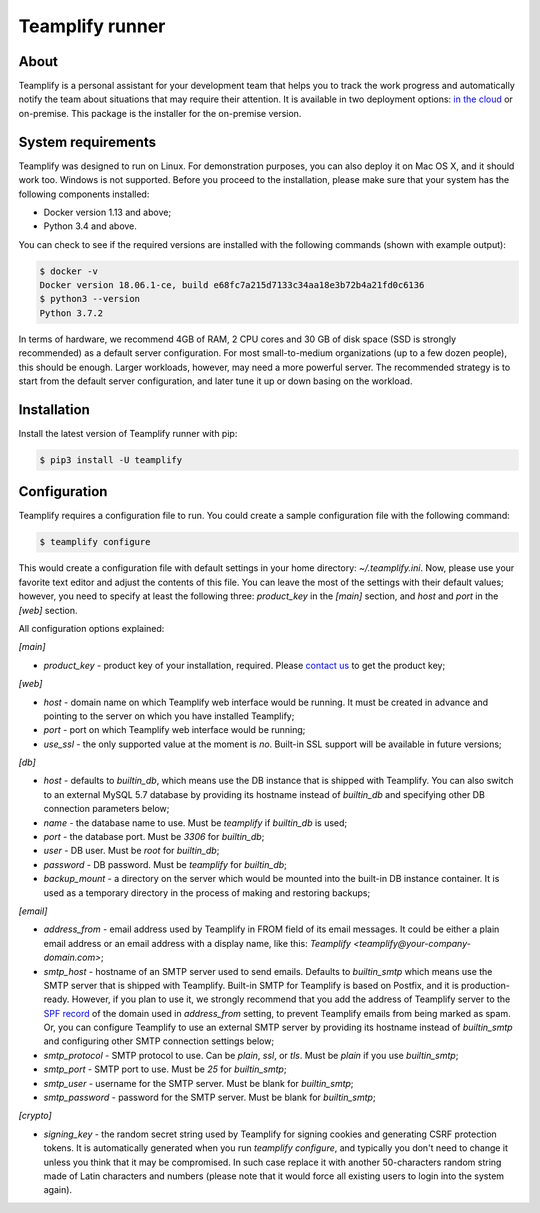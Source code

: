 Teamplify runner
================

.. image:: https://travis-ci.org/teamplify/teamplify-runner.svg?branch=master
        :target: https://travis-ci.org/teamplify/teamplify-runner

About
-----

Teamplify is a personal assistant for your development team that helps you to
track the work progress and automatically notify the team about situations that
may require their attention. It is available in two deployment options:
`in the cloud <https://teamplify.com>`_ or on-premise. This package is the
installer for the on-premise version.

System requirements
-------------------

Teamplify was designed to run on Linux. For demonstration purposes, you can also
deploy it on Mac OS X, and it should work too. Windows is not supported. Before
you proceed to the installation, please make sure that your system has the
following components installed:

- Docker version 1.13 and above;
- Python 3.4 and above.

You can check to see if the required versions are installed with the following
commands (shown with example output):

.. code:: shell

  $ docker -v
  Docker version 18.06.1-ce, build e68fc7a215d7133c34aa18e3b72b4a21fd0c6136
  $ python3 --version
  Python 3.7.2

In terms of hardware, we recommend 4GB of RAM, 2 CPU cores and 30 GB of disk
space (SSD is strongly recommended) as a default server configuration. For most
small-to-medium organizations (up to a few dozen people), this should be enough.
Larger workloads, however, may need a more powerful server. The recommended
strategy is to start from the default server configuration, and later tune it up
or down basing on the workload.

Installation
------------

Install the latest version of Teamplify runner with pip:

.. code:: shell

  $ pip3 install -U teamplify


Configuration
-------------

Teamplify requires a configuration file to run. You could create a sample
configuration file with the following command:

.. code:: shell

  $ teamplify configure

This would create a configuration file with default settings in your home
directory: `~/.teamplify.ini`. Now, please use your favorite text editor and
adjust the contents of this file. You can leave the most of the settings with
their default values; however, you need to specify at least the following three:
`product_key` in the `[main]` section, and `host` and `port` in the `[web]`
section.

All configuration options explained:

`[main]`

- `product_key` - product key of your installation, required. Please
  `contact us <mailto:support@teamplify.com>`_ to get the product key;

`[web]`

- `host` - domain name on which Teamplify web interface would be running. It
  must be created in advance and pointing to the server on which you have
  installed Teamplify;
- `port` - port on which Teamplify web interface would be running;
- `use_ssl` - the only supported value at the moment is `no`. Built-in SSL
  support will be available in future versions;

`[db]`

- `host` - defaults to `builtin_db`, which means use the DB instance that is
  shipped with Teamplify. You can also switch to an external MySQL 5.7 database
  by providing its hostname instead of `builtin_db` and specifying other DB
  connection parameters below;
- `name` - the database name to use. Must be `teamplify` if `builtin_db` is
  used;
- `port` - the database port. Must be `3306` for `builtin_db`;
- `user` - DB user. Must be `root` for `builtin_db`;
- `password` - DB password. Must be `teamplify` for `builtin_db`;
- `backup_mount` - a directory on the server which would be mounted into the
  built-in DB instance container. It is used as a temporary directory in the
  process of making and restoring backups;

`[email]`

- `address_from` - email address used by Teamplify in FROM field of its email
  messages. It could be either a plain email address or an email address with
  a display name, like this: `Teamplify <teamplify@your-company-domain.com>`;
- `smtp_host` - hostname of an SMTP server used to send emails. Defaults to
  `builtin_smtp` which means use the SMTP server that is shipped with Teamplify.
  Built-in SMTP for Teamplify is based on Postfix, and it is production-ready.
  However, if you plan to use it, we strongly recommend that you add the address
  of Teamplify server to the
  `SPF record <http://www.openspf.org/SPF_Record_Syntax>`_ of the domain used
  in `address_from` setting, to prevent Teamplify emails from being marked as
  spam. Or, you can configure Teamplify to use an external SMTP server by
  providing its hostname instead of `builtin_smtp` and configuring other SMTP
  connection settings below;
- `smtp_protocol` - SMTP protocol to use. Can be `plain`, `ssl`, or `tls`. Must
  be `plain` if you use `builtin_smtp`;
- `smtp_port` - SMTP port to use. Must be `25` for `builtin_smtp`;
- `smtp_user` - username for the SMTP server. Must be blank for `builtin_smtp`;
- `smtp_password` - password for the SMTP server.  Must be blank for
  `builtin_smtp`;

`[crypto]`

- `signing_key` - the random secret string used by Teamplify for signing cookies
  and generating CSRF protection tokens. It is automatically generated when you
  run `teamplify configure`, and typically you don't need to change it unless
  you think that it may be compromised. In such case replace it with another
  50-characters random string made of Latin characters and numbers (please note
  that it would force all existing users to login into the system again).
